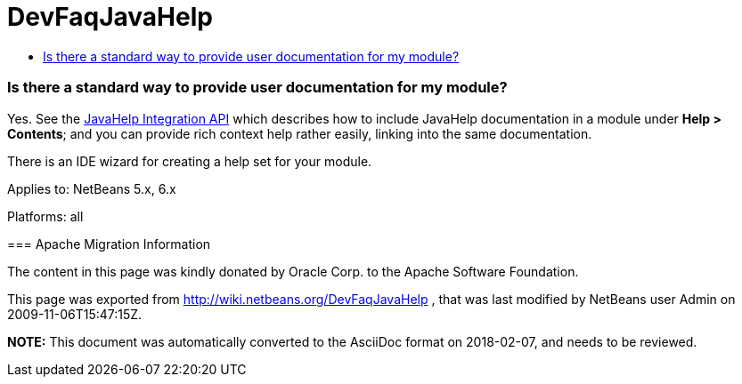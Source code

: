 // 
//     Licensed to the Apache Software Foundation (ASF) under one
//     or more contributor license agreements.  See the NOTICE file
//     distributed with this work for additional information
//     regarding copyright ownership.  The ASF licenses this file
//     to you under the Apache License, Version 2.0 (the
//     "License"); you may not use this file except in compliance
//     with the License.  You may obtain a copy of the License at
// 
//       http://www.apache.org/licenses/LICENSE-2.0
// 
//     Unless required by applicable law or agreed to in writing,
//     software distributed under the License is distributed on an
//     "AS IS" BASIS, WITHOUT WARRANTIES OR CONDITIONS OF ANY
//     KIND, either express or implied.  See the License for the
//     specific language governing permissions and limitations
//     under the License.
//

= DevFaqJavaHelp
:jbake-type: wiki
:jbake-tags: wiki, devfaq, needsreview
:jbake-status: published
:keywords: Apache NetBeans wiki DevFaqJavaHelp
:description: Apache NetBeans wiki DevFaqJavaHelp
:toc: left
:toc-title:
:syntax: true

=== Is there a standard way to provide user documentation for my module?

Yes. See the link:http://bits.netbeans.org/dev/javadoc/org-netbeans-modules-javahelp/overview-summary.html[JavaHelp Integration API]
which describes how to include JavaHelp documentation in a module under *Help > Contents*;
and you can provide rich context help
rather easily, linking into the same documentation.

There is an IDE wizard for creating a help set for your module.

--

Applies to: NetBeans 5.x, 6.x

Platforms: all

=== Apache Migration Information

The content in this page was kindly donated by Oracle Corp. to the
Apache Software Foundation.

This page was exported from link:http://wiki.netbeans.org/DevFaqJavaHelp[http://wiki.netbeans.org/DevFaqJavaHelp] , 
that was last modified by NetBeans user Admin 
on 2009-11-06T15:47:15Z.


*NOTE:* This document was automatically converted to the AsciiDoc format on 2018-02-07, and needs to be reviewed.
